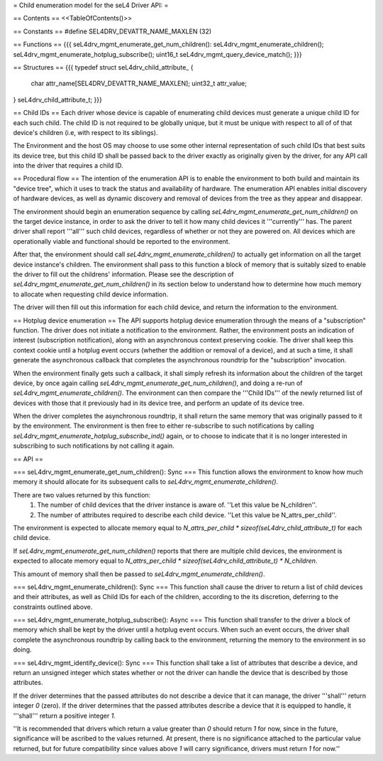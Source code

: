 = Child enumeration model for the seL4 Driver API: =

== Contents ==
<<TableOfContents()>>

== Constants ==
#define SEL4DRV_DEVATTR_NAME_MAXLEN (32)

== Functions ==
{{{
seL4drv_mgmt_enumerate_get_num_children():
seL4drv_mgmt_enumerate_children();
seL4drv_mgmt_enumerate_hotplug_subscribe();
uint16_t seL4drv_mgmt_query_device_match();
}}}

== Structures ==
{{{
typedef struct seL4drv_child_attribute_ {
   char attr_name[SEL4DRV_DEVATTR_NAME_MAXLEN];
   uint32_t attr_value;
} seL4drv_child_attribute_t;
}}}

== Child IDs ==
Each driver whose device is capable of enumerating child devices must generate a unique child ID for each such child. The child ID is not required to be globally unique, but it must be unique with respect to all of of that device's children (i.e, with respect to its siblings).

The Environment and the host OS may choose to use some other internal representation of such child IDs that best suits its device tree, but this child ID shall be passed back to the driver exactly as originally given by the driver, for any API call into the driver that requires a child ID.

== Procedural flow ==
The intention of the enumeration API is to enable the environment to both build and maintain its "device tree", which it uses to track the status and availability of hardware. The enumeration API enables initial discovery of hardware devices, as well as dynamic discovery and removal of devices from the tree as they appear and disappear.

The environment should begin an enumeration sequence by calling `seL4drv_mgmt_enumerate_get_num_children()` on the target device instance, in order to ask the driver to tell it how many child devices it '''currently''' has. The parent driver shall report '''all''' such child devices, regardless of whether or not they are powered on. All devices which are operationally viable and functional should be reported to the environment.

After that, the environment should call `seL4drv_mgmt_enumerate_children()` to actually get information on all the target device instance's children. The environment shall pass to this function a block of memory that is suitably sized to enable the driver to fill out the childrens' information. Please see the description of `seL4drv_mgmt_enumerate_get_num_children()` in its section below to understand how to determine how much memory to allocate when requesting child device information.

The driver will then fill out this information for each child device, and return the information to the environment.

== Hotplug device enumeration ==
The API supports hotplug device enumeration through the means of a "subscription" function. The driver does not initiate a notification to the environment. Rather, the environment posts an indication of interest (subscription notification), along with an asynchronous context preserving cookie. The driver shall keep this context cookie until a hotplug event occurs (whether the addition or removal of a device), and at such a time, it shall generate the asynchronous callback that completes the asynchronous roundtrip for the "subscription" invocation.

When the environment finally gets such a callback, it shall simply refresh its information about the children of the target device, by once again calling `seL4drv_mgmt_enumerate_get_num_children()`, and doing a re-run of `seL4drv_mgmt_enumerate_children()`. The environment can then compare the '''Child IDs''' of the newly returned list of devices with those that it previously had in its device tree, and perform an update of its device tree.

When the driver completes the asynchronous roundtrip, it shall return the same memory that was originally passed to it by the environment. The environment is then free to either re-subscribe to such notifications by calling `seL4drv_mgmt_enumerate_hotplug_subscribe_ind()` again, or to choose to indicate that it is no longer interested in subscribing to such notifications by not calling it again.

== API ==

=== seL4drv_mgmt_enumerate_get_num_children(): Sync ===
This function allows the environment to know how much memory it should allocate for its subsequent calls to `seL4drv_mgmt_enumerate_children()`.

There are two values returned by this function:
 1. The number of child devices that the driver instance is aware of. ''Let this value be N_children''.
 2. The number of attributes required to describe each child device. ''Let this value be N_attrs_per_child''.

The environment is expected to allocate memory equal to `N_attrs_per_child * sizeof(seL4drv_child_attribute_t)` for each child device.

If `seL4drv_mgmt_enumerate_get_num_children()` reports that there are multiple child devices, the environment is expected to allocate memory equal to `N_attrs_per_child * sizeof(seL4drv_child_attribute_t) * N_children`.

This amount of memory shall then be passed to `seL4drv_mgmt_enumerate_children()`.

=== seL4drv_mgmt_enumerate_children(): Sync ===
This function shall cause the driver to return a list of child devices and their attributes, as well as Child IDs for each of the children, according to the its discretion, deferring to the constraints outlined above.

=== seL4drv_mgmt_enumerate_hotplug_subscribe(): Async ===
This function shall transfer to the driver a block of memory which shall be kept by the driver until a hotplug event occurs. When such an event occurs, the driver shall complete the asynchronous roundtrip by calling back to the environment, returning the memory to the environment in so doing.

=== seL4drv_mgmt_identify_device(): Sync ===
This function shall take a list of attributes that describe a device, and return an unsigned integer which states whether or not the driver can handle the device that is described by those attributes.

If the driver determines that the passed attributes do not describe a device that it can manage, the driver '''shall''' return integer `0` (zero). If the driver determines that the passed attributes describe a device that it is equipped to handle, it '''shall''' return a positive integer `1`.

''It is recommended that drivers which return a value greater than `0` should return `1` for now, since in the future, significance will be ascribed to the values returned. At present, there is no significance attached to the particular value returned, but for future compatibility since values above `1` will carry significance, drivers must return `1` for now.''

